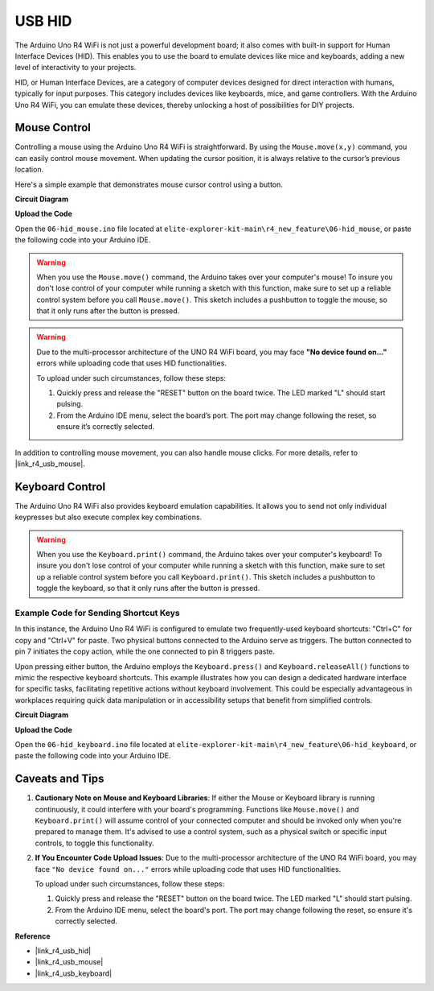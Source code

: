 .. _new_hid:

USB HID
========================================

The Arduino Uno R4 WiFi is not just a powerful development board; it also comes with built-in support for Human Interface Devices (HID). This enables you to use the board to emulate devices like mice and keyboards, adding a new level of interactivity to your projects.

HID, or Human Interface Devices, are a category of computer devices designed for direct interaction with humans, typically for input purposes. This category includes devices like keyboards, mice, and game controllers. With the Arduino Uno R4 WiFi, you can emulate these devices, thereby unlocking a host of possibilities for DIY projects.

Mouse Control
-------------------

Controlling a mouse using the Arduino Uno R4 WiFi is straightforward. By using the ``Mouse.move(x,y)`` command, you can easily control mouse movement. When updating the cursor position, it is always relative to the cursor’s previous location.

Here's a simple example that demonstrates mouse cursor control using a button.

**Circuit Diagram**

.. image:: img/06_hid_1_bb.png
  :width: 70%
  :align: center

**Upload the Code**

Open the ``06-hid_mouse.ino`` file located at ``elite-explorer-kit-main\r4_new_feature\06-hid_mouse``, or paste the following code into your Arduino IDE.

.. warning::
    When you use the ``Mouse.move()`` command, the Arduino takes over your computer's mouse! To insure you don't lose control of your computer while running a sketch with this function, make sure to set up a reliable control system before you call ``Mouse.move()``. This sketch includes a pushbutton to toggle the mouse, so that it only runs after the button is pressed.

.. warning:: 
    Due to the multi-processor architecture of the UNO R4 WiFi board, you may face **"No device found on..."** errors while uploading code that uses HID functionalities.
    
    To upload under such circumstances, follow these steps:
    
    1. Quickly press and release the "RESET" button on the board twice. The LED marked "L" should start pulsing.
    
    2. From the Arduino IDE menu, select the board’s port. The port may change following the reset, so ensure it’s correctly selected.

.. raw:: html

   <iframe src=https://create.arduino.cc/editor/sunfounder01/4b72e0f4-57cb-4627-b728-10a16f61d15c/preview?embed style="height:510px;width:100%;margin:10px 0" frameborder=0></iframe>

In addition to controlling mouse movement, you can also handle mouse clicks. For more details, refer to |link_r4_usb_mouse|.

.. _new_hid_keyboard:

Keyboard Control
-------------------

The Arduino Uno R4 WiFi also provides keyboard emulation capabilities. It allows you to send not only individual keypresses but also execute complex key combinations.

.. warning::
   When you use the ``Keyboard.print()`` command, the Arduino takes over your computer's keyboard! To insure you don't lose control of your computer while running a sketch with this function, make sure to set up a reliable control system before you call ``Keyboard.print()``. This sketch includes a pushbutton to toggle the keyboard, so that it only runs after the button is pressed.

**Example Code for Sending Shortcut Keys**
++++++++++++++++++++++++++++++++++++++++++++++++++++++++++++

In this instance, the Arduino Uno R4 WiFi is configured to emulate two frequently-used keyboard shortcuts: "Ctrl+C" for copy and "Ctrl+V" for paste. Two physical buttons connected to the Arduino serve as triggers. The button connected to pin 7 initiates the copy action, while the one connected to pin 8 triggers paste.

Upon pressing either button, the Arduino employs the ``Keyboard.press()`` and ``Keyboard.releaseAll()`` functions to mimic the respective keyboard shortcuts. This example illustrates how you can design a dedicated hardware interface for specific tasks, facilitating repetitive actions without keyboard involvement. This could be especially advantageous in workplaces requiring quick data manipulation or in accessibility setups that benefit from simplified controls.

**Circuit Diagram**

.. image:: img/06_hid_2_bb.png
  :width: 70%
  :align: center

**Upload the Code**

Open the ``06-hid_keyboard.ino`` file located at ``elite-explorer-kit-main\r4_new_feature\06-hid_keyboard``, or paste the following code into your Arduino IDE.

.. raw:: html

   <iframe src=https://create.arduino.cc/editor/sunfounder01/2a5b61d3-d5d6-4c78-a3a0-73880fa1fb57/preview?embed style="height:510px;width:100%;margin:10px 0" frameborder=0></iframe>



Caveats and Tips
-------------------

1. **Cautionary Note on Mouse and Keyboard Libraries**: If either the Mouse or Keyboard library is running continuously, it could interfere with your board's programming. Functions like ``Mouse.move()`` and ``Keyboard.print()`` will assume control of your connected computer and should be invoked only when you're prepared to manage them. It's advised to use a control system, such as a physical switch or specific input controls, to toggle this functionality.

2. **If You Encounter Code Upload Issues**: Due to the multi-processor architecture of the UNO R4 WiFi board, you may face ``"No device found on..."`` errors while uploading code that uses HID functionalities.

   To upload under such circumstances, follow these steps:
   
   1. Quickly press and release the "RESET" button on the board twice. The LED marked "L" should start pulsing.
   
   2. From the Arduino IDE menu, select the board's port. The port may change following the reset, so ensure it's correctly selected.




**Reference**

- |link_r4_usb_hid|
- |link_r4_usb_mouse|
- |link_r4_usb_keyboard|